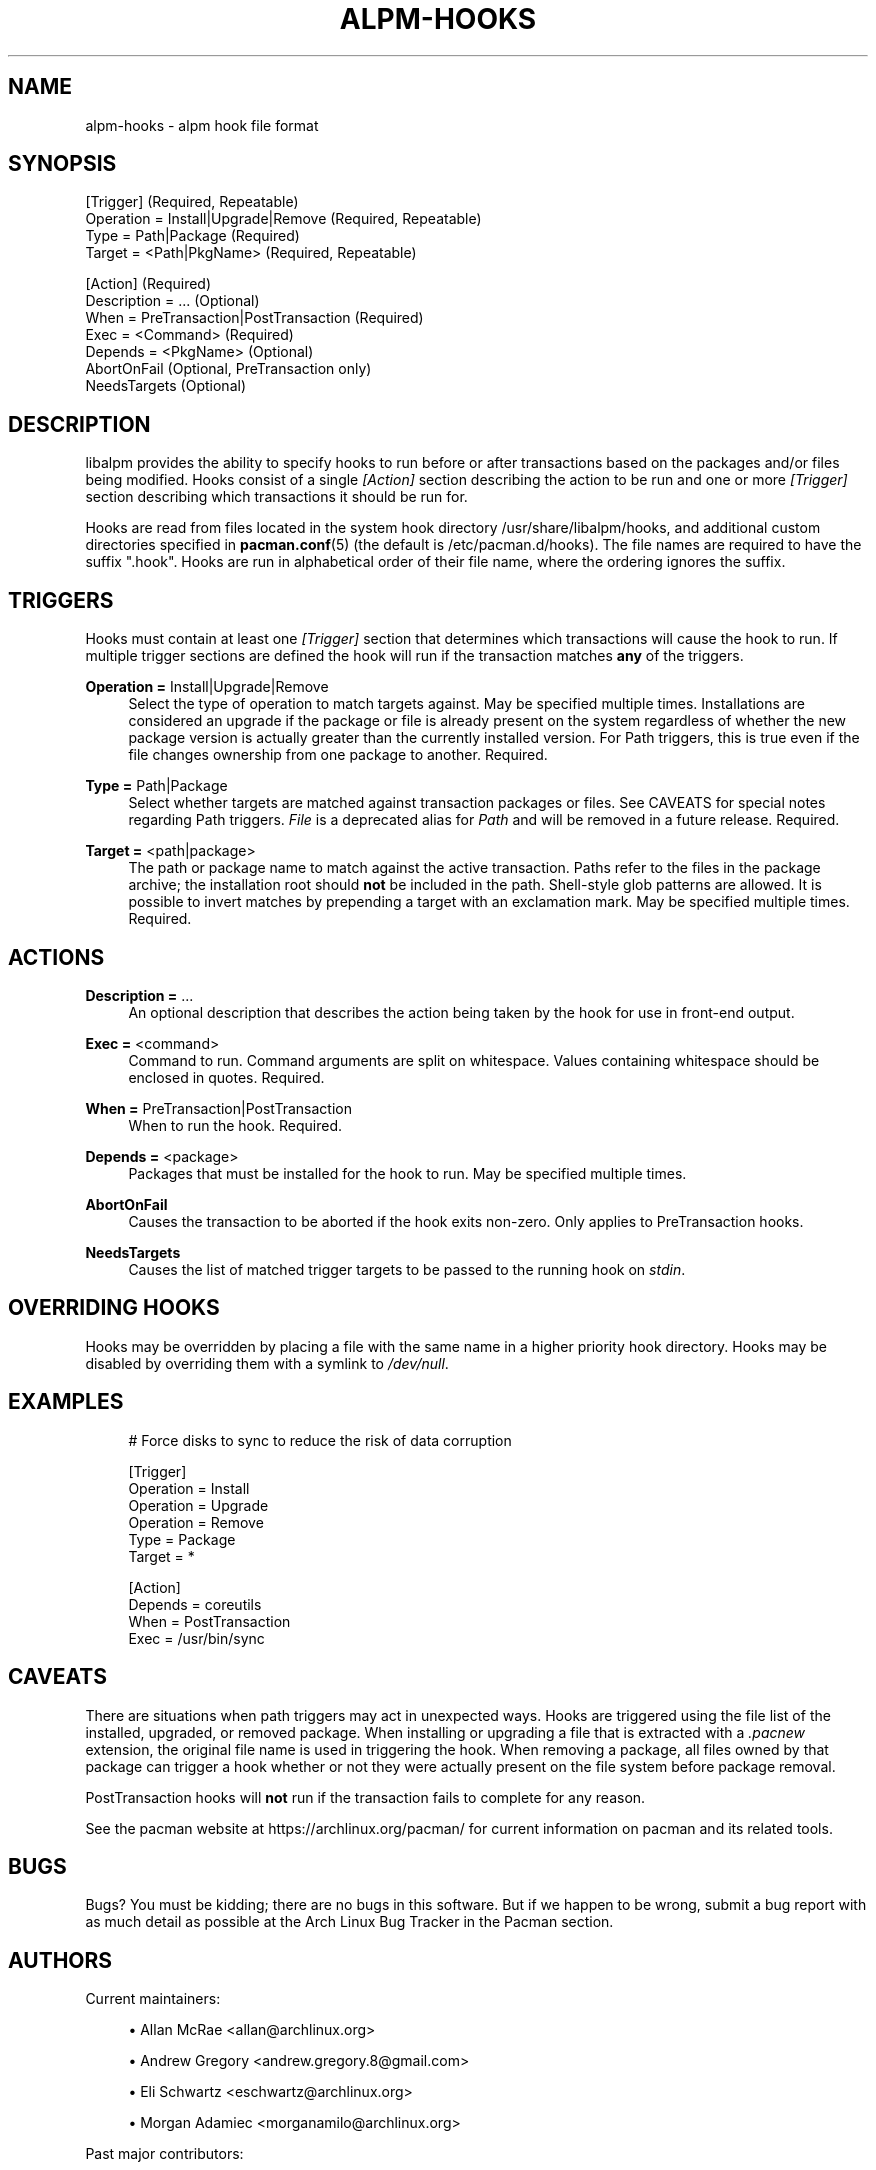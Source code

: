 '\" t
.\"     Title: alpm-hooks
.\"    Author: [see the "Authors" section]
.\" Generator: DocBook XSL Stylesheets vsnapshot <http://docbook.sf.net/>
.\"      Date: 2021-06-10
.\"    Manual: Pacman Manual
.\"    Source: Pacman 6.0.0
.\"  Language: English
.\"
.TH "ALPM\-HOOKS" "5" "2021\-06\-10" "Pacman 6\&.0\&.0" "Pacman Manual"
.\" -----------------------------------------------------------------
.\" * Define some portability stuff
.\" -----------------------------------------------------------------
.\" ~~~~~~~~~~~~~~~~~~~~~~~~~~~~~~~~~~~~~~~~~~~~~~~~~~~~~~~~~~~~~~~~~
.\" http://bugs.debian.org/507673
.\" http://lists.gnu.org/archive/html/groff/2009-02/msg00013.html
.\" ~~~~~~~~~~~~~~~~~~~~~~~~~~~~~~~~~~~~~~~~~~~~~~~~~~~~~~~~~~~~~~~~~
.ie \n(.g .ds Aq \(aq
.el       .ds Aq '
.\" -----------------------------------------------------------------
.\" * set default formatting
.\" -----------------------------------------------------------------
.\" disable hyphenation
.nh
.\" disable justification (adjust text to left margin only)
.ad l
.\" -----------------------------------------------------------------
.\" * MAIN CONTENT STARTS HERE *
.\" -----------------------------------------------------------------
.SH "NAME"
alpm-hooks \- alpm hook file format
.SH "SYNOPSIS"
.sp
.nf
[Trigger] (Required, Repeatable)
Operation = Install|Upgrade|Remove (Required, Repeatable)
Type = Path|Package (Required)
Target = <Path|PkgName> (Required, Repeatable)

[Action] (Required)
Description = \&.\&.\&. (Optional)
When = PreTransaction|PostTransaction (Required)
Exec = <Command> (Required)
Depends = <PkgName> (Optional)
AbortOnFail (Optional, PreTransaction only)
NeedsTargets (Optional)
.fi
.SH "DESCRIPTION"
.sp
libalpm provides the ability to specify hooks to run before or after transactions based on the packages and/or files being modified\&. Hooks consist of a single \fI[Action]\fR section describing the action to be run and one or more \fI[Trigger]\fR section describing which transactions it should be run for\&.
.sp
Hooks are read from files located in the system hook directory /usr/share/libalpm/hooks, and additional custom directories specified in \fBpacman.conf\fR(5) (the default is /etc/pacman\&.d/hooks)\&. The file names are required to have the suffix "\&.hook"\&. Hooks are run in alphabetical order of their file name, where the ordering ignores the suffix\&.
.SH "TRIGGERS"
.sp
Hooks must contain at least one \fI[Trigger]\fR section that determines which transactions will cause the hook to run\&. If multiple trigger sections are defined the hook will run if the transaction matches \fBany\fR of the triggers\&.
.PP
\fBOperation =\fR Install|Upgrade|Remove
.RS 4
Select the type of operation to match targets against\&. May be specified multiple times\&. Installations are considered an upgrade if the package or file is already present on the system regardless of whether the new package version is actually greater than the currently installed version\&. For Path triggers, this is true even if the file changes ownership from one package to another\&. Required\&.
.RE
.PP
\fBType =\fR Path|Package
.RS 4
Select whether targets are matched against transaction packages or files\&. See CAVEATS for special notes regarding Path triggers\&.
\fIFile\fR
is a deprecated alias for
\fIPath\fR
and will be removed in a future release\&. Required\&.
.RE
.PP
\fBTarget =\fR <path|package>
.RS 4
The path or package name to match against the active transaction\&. Paths refer to the files in the package archive; the installation root should
\fBnot\fR
be included in the path\&. Shell\-style glob patterns are allowed\&. It is possible to invert matches by prepending a target with an exclamation mark\&. May be specified multiple times\&. Required\&.
.RE
.SH "ACTIONS"
.PP
\fBDescription =\fR \&...
.RS 4
An optional description that describes the action being taken by the hook for use in front\-end output\&.
.RE
.PP
\fBExec =\fR <command>
.RS 4
Command to run\&. Command arguments are split on whitespace\&. Values containing whitespace should be enclosed in quotes\&. Required\&.
.RE
.PP
\fBWhen =\fR PreTransaction|PostTransaction
.RS 4
When to run the hook\&. Required\&.
.RE
.PP
\fBDepends =\fR <package>
.RS 4
Packages that must be installed for the hook to run\&. May be specified multiple times\&.
.RE
.PP
\fBAbortOnFail\fR
.RS 4
Causes the transaction to be aborted if the hook exits non\-zero\&. Only applies to PreTransaction hooks\&.
.RE
.PP
\fBNeedsTargets\fR
.RS 4
Causes the list of matched trigger targets to be passed to the running hook on
\fIstdin\fR\&.
.RE
.SH "OVERRIDING HOOKS"
.sp
Hooks may be overridden by placing a file with the same name in a higher priority hook directory\&. Hooks may be disabled by overriding them with a symlink to \fI/dev/null\fR\&.
.SH "EXAMPLES"
.sp
.if n \{\
.RS 4
.\}
.nf
# Force disks to sync to reduce the risk of data corruption

[Trigger]
Operation = Install
Operation = Upgrade
Operation = Remove
Type = Package
Target = *

[Action]
Depends = coreutils
When = PostTransaction
Exec = /usr/bin/sync
.fi
.if n \{\
.RE
.\}
.SH "CAVEATS"
.sp
There are situations when path triggers may act in unexpected ways\&. Hooks are triggered using the file list of the installed, upgraded, or removed package\&. When installing or upgrading a file that is extracted with a \fI\&.pacnew\fR extension, the original file name is used in triggering the hook\&. When removing a package, all files owned by that package can trigger a hook whether or not they were actually present on the file system before package removal\&.
.sp
PostTransaction hooks will \fBnot\fR run if the transaction fails to complete for any reason\&.
.sp
See the pacman website at https://archlinux\&.org/pacman/ for current information on pacman and its related tools\&.
.SH "BUGS"
.sp
Bugs? You must be kidding; there are no bugs in this software\&. But if we happen to be wrong, submit a bug report with as much detail as possible at the Arch Linux Bug Tracker in the Pacman section\&.
.SH "AUTHORS"
.sp
Current maintainers:
.sp
.RS 4
.ie n \{\
\h'-04'\(bu\h'+03'\c
.\}
.el \{\
.sp -1
.IP \(bu 2.3
.\}
Allan McRae <allan@archlinux\&.org>
.RE
.sp
.RS 4
.ie n \{\
\h'-04'\(bu\h'+03'\c
.\}
.el \{\
.sp -1
.IP \(bu 2.3
.\}
Andrew Gregory <andrew\&.gregory\&.8@gmail\&.com>
.RE
.sp
.RS 4
.ie n \{\
\h'-04'\(bu\h'+03'\c
.\}
.el \{\
.sp -1
.IP \(bu 2.3
.\}
Eli Schwartz <eschwartz@archlinux\&.org>
.RE
.sp
.RS 4
.ie n \{\
\h'-04'\(bu\h'+03'\c
.\}
.el \{\
.sp -1
.IP \(bu 2.3
.\}
Morgan Adamiec <morganamilo@archlinux\&.org>
.RE
.sp
Past major contributors:
.sp
.RS 4
.ie n \{\
\h'-04'\(bu\h'+03'\c
.\}
.el \{\
.sp -1
.IP \(bu 2.3
.\}
Judd Vinet <jvinet@zeroflux\&.org>
.RE
.sp
.RS 4
.ie n \{\
\h'-04'\(bu\h'+03'\c
.\}
.el \{\
.sp -1
.IP \(bu 2.3
.\}
Aurelien Foret <aurelien@archlinux\&.org>
.RE
.sp
.RS 4
.ie n \{\
\h'-04'\(bu\h'+03'\c
.\}
.el \{\
.sp -1
.IP \(bu 2.3
.\}
Aaron Griffin <aaron@archlinux\&.org>
.RE
.sp
.RS 4
.ie n \{\
\h'-04'\(bu\h'+03'\c
.\}
.el \{\
.sp -1
.IP \(bu 2.3
.\}
Dan McGee <dan@archlinux\&.org>
.RE
.sp
.RS 4
.ie n \{\
\h'-04'\(bu\h'+03'\c
.\}
.el \{\
.sp -1
.IP \(bu 2.3
.\}
Xavier Chantry <shiningxc@gmail\&.com>
.RE
.sp
.RS 4
.ie n \{\
\h'-04'\(bu\h'+03'\c
.\}
.el \{\
.sp -1
.IP \(bu 2.3
.\}
Nagy Gabor <ngaba@bibl\&.u\-szeged\&.hu>
.RE
.sp
.RS 4
.ie n \{\
\h'-04'\(bu\h'+03'\c
.\}
.el \{\
.sp -1
.IP \(bu 2.3
.\}
Dave Reisner <dreisner@archlinux\&.org>
.RE
.sp
For additional contributors, use git shortlog \-s on the pacman\&.git repository\&.
